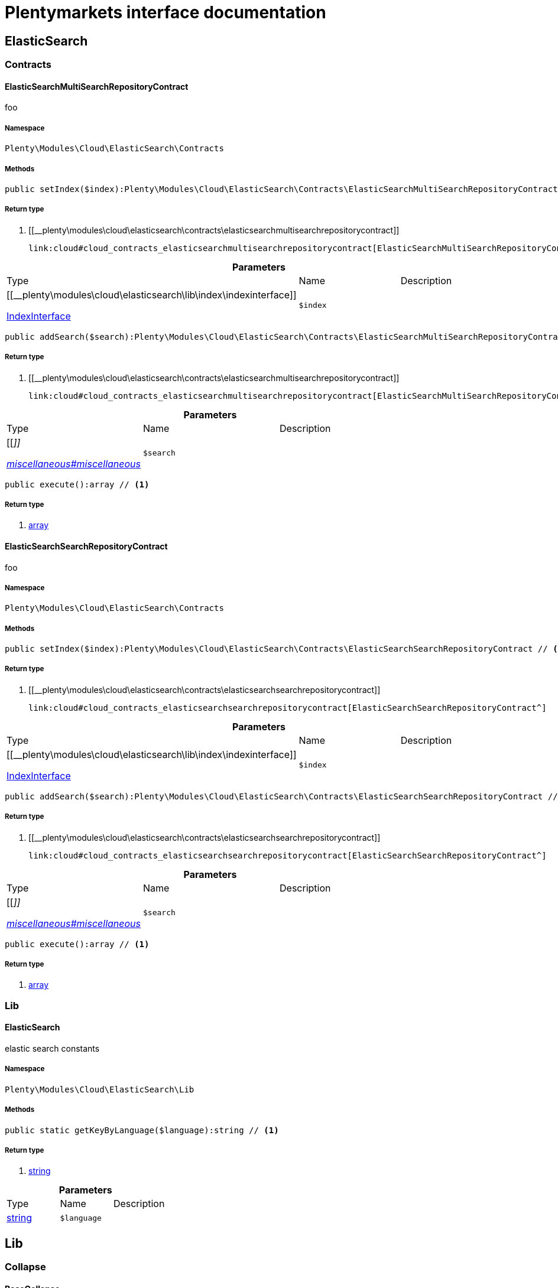 :table-caption!:
:example-caption!:
:source-highlighter: prettify
:sectids!:
= Plentymarkets interface documentation


[[cloud_elasticsearch]]
== ElasticSearch

[[cloud_elasticsearch_contracts]]
===  Contracts
[[cloud_contracts_elasticsearchmultisearchrepositorycontract]]
==== ElasticSearchMultiSearchRepositoryContract

foo



===== Namespace

`Plenty\Modules\Cloud\ElasticSearch\Contracts`






===== Methods

[source%nowrap, php]
----

public setIndex($index):Plenty\Modules\Cloud\ElasticSearch\Contracts\ElasticSearchMultiSearchRepositoryContract // <1>

----


    



===== Return type
    
<1> [[__plenty\modules\cloud\elasticsearch\contracts\elasticsearchmultisearchrepositorycontract]]

    link:cloud#cloud_contracts_elasticsearchmultisearchrepositorycontract[ElasticSearchMultiSearchRepositoryContract^]

    

.*Parameters*
|===
|Type |Name |Description
|[[__plenty\modules\cloud\elasticsearch\lib\index\indexinterface]]

    link:cloud#cloud_index_indexinterface[IndexInterface^]

a|`$index`
|
|===


[source%nowrap, php]
----

public addSearch($search):Plenty\Modules\Cloud\ElasticSearch\Contracts\ElasticSearchMultiSearchRepositoryContract // <1>

----


    



===== Return type
    
<1> [[__plenty\modules\cloud\elasticsearch\contracts\elasticsearchmultisearchrepositorycontract]]

    link:cloud#cloud_contracts_elasticsearchmultisearchrepositorycontract[ElasticSearchMultiSearchRepositoryContract^]

    

.*Parameters*
|===
|Type |Name |Description
|[[__]]

    link:miscellaneous#miscellaneous__[^]

a|`$search`
|
|===


[source%nowrap, php]
----

public execute():array // <1>

----


    



===== Return type
    
<1> link:http://php.net/array[array^]
    


[[cloud_contracts_elasticsearchsearchrepositorycontract]]
==== ElasticSearchSearchRepositoryContract

foo



===== Namespace

`Plenty\Modules\Cloud\ElasticSearch\Contracts`






===== Methods

[source%nowrap, php]
----

public setIndex($index):Plenty\Modules\Cloud\ElasticSearch\Contracts\ElasticSearchSearchRepositoryContract // <1>

----


    



===== Return type
    
<1> [[__plenty\modules\cloud\elasticsearch\contracts\elasticsearchsearchrepositorycontract]]

    link:cloud#cloud_contracts_elasticsearchsearchrepositorycontract[ElasticSearchSearchRepositoryContract^]

    

.*Parameters*
|===
|Type |Name |Description
|[[__plenty\modules\cloud\elasticsearch\lib\index\indexinterface]]

    link:cloud#cloud_index_indexinterface[IndexInterface^]

a|`$index`
|
|===


[source%nowrap, php]
----

public addSearch($search):Plenty\Modules\Cloud\ElasticSearch\Contracts\ElasticSearchSearchRepositoryContract // <1>

----


    



===== Return type
    
<1> [[__plenty\modules\cloud\elasticsearch\contracts\elasticsearchsearchrepositorycontract]]

    link:cloud#cloud_contracts_elasticsearchsearchrepositorycontract[ElasticSearchSearchRepositoryContract^]

    

.*Parameters*
|===
|Type |Name |Description
|[[__]]

    link:miscellaneous#miscellaneous__[^]

a|`$search`
|
|===


[source%nowrap, php]
----

public execute():array // <1>

----


    



===== Return type
    
<1> link:http://php.net/array[array^]
    

[[cloud_elasticsearch_lib]]
===  Lib
[[cloud_lib_elasticsearch]]
==== ElasticSearch

elastic search constants



===== Namespace

`Plenty\Modules\Cloud\ElasticSearch\Lib`






===== Methods

[source%nowrap, php]
----

public static getKeyByLanguage($language):string // <1>

----


    



===== Return type
    
<1> link:http://php.net/string[string^]
    

.*Parameters*
|===
|Type |Name |Description
|link:http://php.net/string[string^]
a|`$language`
|
|===


[[cloud_lib]]
== Lib

[[cloud_lib_collapse]]
===  Collapse
[[cloud_collapse_basecollapse]]
==== BaseCollapse

foo



===== Namespace

`Plenty\Modules\Cloud\ElasticSearch\Lib\Collapse`






===== Methods

[source%nowrap, php]
----

public addInnerHit($innerHit):void // <1>

----


    



===== Return type
    
<1> [[__void]]

    link:miscellaneous#miscellaneous__void[void^]

    

.*Parameters*
|===
|Type |Name |Description
|[[__plenty\modules\cloud\elasticsearch\lib\collapse\innerhit\innerhitinterface]]

    link:cloud#cloud_innerhit_innerhitinterface[InnerHitInterface^]

a|`$innerHit`
|
|===


[source%nowrap, php]
----

public toArray():array // <1>

----


    



===== Return type
    
<1> link:http://php.net/array[array^]
    


[[cloud_collapse_collapseinterface]]
==== CollapseInterface

to be written



===== Namespace

`Plenty\Modules\Cloud\ElasticSearch\Lib\Collapse`






===== Methods

[source%nowrap, php]
----

public addInnerHit($innerHit):void // <1>

----


    



===== Return type
    
<1> [[__void]]

    link:miscellaneous#miscellaneous__void[void^]

    

.*Parameters*
|===
|Type |Name |Description
|[[__plenty\modules\cloud\elasticsearch\lib\collapse\innerhit\innerhitinterface]]

    link:cloud#cloud_innerhit_innerhitinterface[InnerHitInterface^]

a|`$innerHit`
|
|===


[source%nowrap, php]
----

public toArray():array // <1>

----


    
Get the instance as an array.


===== Return type
    
<1> link:http://php.net/array[array^]
    

[[cloud_lib_index]]
===  Index
[[cloud_index_indexinterface]]
==== IndexInterface

to be written



===== Namespace

`Plenty\Modules\Cloud\ElasticSearch\Lib\Index`






===== Methods

[source%nowrap, php]
----

public getType():string // <1>

----


    



===== Return type
    
<1> link:http://php.net/string[string^]
    

[source%nowrap, php]
----

public getPlentyId():int // <1>

----


    



===== Return type
    
<1> link:http://php.net/int[int^]
    

[source%nowrap, php]
----

public getVersion():int // <1>

----


    



===== Return type
    
<1> link:http://php.net/int[int^]
    

[source%nowrap, php]
----

public getDomain():string // <1>

----


    



===== Return type
    
<1> link:http://php.net/string[string^]
    

[source%nowrap, php]
----

public getIdentifier():string // <1>

----


    



===== Return type
    
<1> link:http://php.net/string[string^]
    

[source%nowrap, php]
----

public isAvailable():bool // <1>

----


    



===== Return type
    
<1> link:http://php.net/bool[bool^]
    

[source%nowrap, php]
----

public isReady():bool // <1>

----


    



===== Return type
    
<1> link:http://php.net/bool[bool^]
    

[source%nowrap, php]
----

public getSettingsClassName():string // <1>

----


    



===== Return type
    
<1> link:http://php.net/string[string^]
    

[source%nowrap, php]
----

public getMappingClassName():string // <1>

----


    



===== Return type
    
<1> link:http://php.net/string[string^]
    

[source%nowrap, php]
----

public getDynamicTemplateClassName():string // <1>

----


    



===== Return type
    
<1> link:http://php.net/string[string^]
    

[source%nowrap, php]
----

public getMeta():array // <1>

----


    



===== Return type
    
<1> link:http://php.net/array[array^]
    

[source%nowrap, php]
----

public getInfo():Plenty\Modules\Cloud\ElasticSearch\Lib\Index\Info\InfoInterface // <1>

----


    



===== Return type
    
<1> [[__plenty\modules\cloud\elasticsearch\lib\index\info\infointerface]]

    link:cloud#cloud_info_infointerface[InfoInterface^]

    

[source%nowrap, php]
----

public resetAvailibilityStatus():void // <1>

----


    



===== Return type
    
<1> [[__void]]

    link:miscellaneous#miscellaneous__void[void^]

    

[source%nowrap, php]
----

public hasUpdatedAt():bool // <1>

----


    



===== Return type
    
<1> link:http://php.net/bool[bool^]
    

[source%nowrap, php]
----

public hasAllField():bool // <1>

----


    



===== Return type
    
<1> link:http://php.net/bool[bool^]
    

[source%nowrap, php]
----

public getNext():Plenty\Modules\Cloud\ElasticSearch\Lib\Index\NextIndex // <1>

----


    



===== Return type
    
<1> [[__plenty\modules\cloud\elasticsearch\lib\index\nextindex]]

    link:cloud#cloud_index_nextindex[NextIndex^]

    

[source%nowrap, php]
----

public getScrollRepositoryClassName():string // <1>

----


    



===== Return type
    
<1> link:http://php.net/string[string^]
    

[source%nowrap, php]
----

public refresh():bool // <1>

----


    



===== Return type
    
<1> link:http://php.net/bool[bool^]
    

[source%nowrap, php]
----

public getElasticSearchVersion():float // <1>

----


    



===== Return type
    
<1> link:http://php.net/float[float^]
    


[[cloud_index_nextindex]]
==== NextIndex

to bew written



===== Namespace

`Plenty\Modules\Cloud\ElasticSearch\Lib\Index`






===== Methods

[source%nowrap, php]
----

public getType():void // <1>

----


    



===== Return type
    
<1> [[__void]]

    link:miscellaneous#miscellaneous__void[void^]

    

[source%nowrap, php]
----

public getVersion():void // <1>

----


    



===== Return type
    
<1> [[__void]]

    link:miscellaneous#miscellaneous__void[void^]

    

[source%nowrap, php]
----

public getDomain():string // <1>

----


    



===== Return type
    
<1> link:http://php.net/string[string^]
    

[source%nowrap, php]
----

public getSettingsClassName():void // <1>

----


    



===== Return type
    
<1> [[__void]]

    link:miscellaneous#miscellaneous__void[void^]

    

[source%nowrap, php]
----

public getMappingClassName():void // <1>

----


    



===== Return type
    
<1> [[__void]]

    link:miscellaneous#miscellaneous__void[void^]

    

[source%nowrap, php]
----

public getDynamicTemplateClassName():void // <1>

----


    



===== Return type
    
<1> [[__void]]

    link:miscellaneous#miscellaneous__void[void^]

    

[source%nowrap, php]
----

public getNext():void // <1>

----


    



===== Return type
    
<1> [[__void]]

    link:miscellaneous#miscellaneous__void[void^]

    

[source%nowrap, php]
----

public getScrollRepositoryClassName():void // <1>

----


    



===== Return type
    
<1> [[__void]]

    link:miscellaneous#miscellaneous__void[void^]

    

[source%nowrap, php]
----

public getElasticSearchVersion():void // <1>

----


    



===== Return type
    
<1> [[__void]]

    link:miscellaneous#miscellaneous__void[void^]

    

[source%nowrap, php]
----

public hasUpdatedAt():bool // <1>

----


    



===== Return type
    
<1> link:http://php.net/bool[bool^]
    

[source%nowrap, php]
----

public isReady():bool // <1>

----


    



===== Return type
    
<1> link:http://php.net/bool[bool^]
    

[source%nowrap, php]
----

public maySynchronize():bool // <1>

----


    
Vorrübergehender Cheat - alles was noch keine Version hat,
darf nicht über die &quot;neuen&quot; Prozesse befüllt werden!


===== Return type
    
<1> link:http://php.net/bool[bool^]
    

[source%nowrap, php]
----

public getPlentyId():void // <1>

----


    



===== Return type
    
<1> [[__void]]

    link:miscellaneous#miscellaneous__void[void^]

    

[source%nowrap, php]
----

public getIdentifier():string // <1>

----


    



===== Return type
    
<1> link:http://php.net/string[string^]
    

[source%nowrap, php]
----

public isAvailable():bool // <1>

----


    
Checks whether ElasticSearch is generally available,
and whether the index has already been created.


===== Return type
    
<1> link:http://php.net/bool[bool^]
    

[source%nowrap, php]
----

public setRefreshInterval($value):void // <1>

----


    



===== Return type
    
<1> [[__void]]

    link:miscellaneous#miscellaneous__void[void^]

    

.*Parameters*
|===
|Type |Name |Description
|[[__]]

    link:miscellaneous#miscellaneous__[^]

a|`$value`
|
|===


[source%nowrap, php]
----

public resetAvailibilityStatus():void // <1>

----


    



===== Return type
    
<1> [[__void]]

    link:miscellaneous#miscellaneous__void[void^]

    

[source%nowrap, php]
----

public getMeta():array // <1>

----


    



===== Return type
    
<1> link:http://php.net/array[array^]
    

[source%nowrap, php]
----

public getInfo():Plenty\Modules\Cloud\ElasticSearch\Lib\Index\Info\BaseInfo // <1>

----


    



===== Return type
    
<1> [[__plenty\modules\cloud\elasticsearch\lib\index\info\baseinfo]]

    link:cloud#cloud_info_baseinfo[BaseInfo^]

    

[source%nowrap, php]
----

public mayBeQueuedForCreation():bool // <1>

----


    



===== Return type
    
<1> link:http://php.net/bool[bool^]
    

[source%nowrap, php]
----

public hasAllField():bool // <1>

----


    



===== Return type
    
<1> link:http://php.net/bool[bool^]
    

[source%nowrap, php]
----

public refresh():void // <1>

----


    



===== Return type
    
<1> [[__void]]

    link:miscellaneous#miscellaneous__void[void^]

    


[[cloud_index_reindexindex]]
==== ReindexIndex

to bew written



===== Namespace

`Plenty\Modules\Cloud\ElasticSearch\Lib\Index`






===== Methods

[source%nowrap, php]
----

public getType():void // <1>

----


    



===== Return type
    
<1> [[__void]]

    link:miscellaneous#miscellaneous__void[void^]

    

[source%nowrap, php]
----

public getVersion():void // <1>

----


    



===== Return type
    
<1> [[__void]]

    link:miscellaneous#miscellaneous__void[void^]

    

[source%nowrap, php]
----

public getDomain():string // <1>

----


    



===== Return type
    
<1> link:http://php.net/string[string^]
    

[source%nowrap, php]
----

public getMeta():array // <1>

----


    



===== Return type
    
<1> link:http://php.net/array[array^]
    

[source%nowrap, php]
----

public getSettingsClassName():void // <1>

----


    



===== Return type
    
<1> [[__void]]

    link:miscellaneous#miscellaneous__void[void^]

    

[source%nowrap, php]
----

public getMappingClassName():void // <1>

----


    



===== Return type
    
<1> [[__void]]

    link:miscellaneous#miscellaneous__void[void^]

    

[source%nowrap, php]
----

public getDynamicTemplateClassName():void // <1>

----


    



===== Return type
    
<1> [[__void]]

    link:miscellaneous#miscellaneous__void[void^]

    

[source%nowrap, php]
----

public getNext():void // <1>

----


    



===== Return type
    
<1> [[__void]]

    link:miscellaneous#miscellaneous__void[void^]

    

[source%nowrap, php]
----

public getScrollRepositoryClassName():void // <1>

----


    



===== Return type
    
<1> [[__void]]

    link:miscellaneous#miscellaneous__void[void^]

    

[source%nowrap, php]
----

public hasUpdatedAt():bool // <1>

----


    



===== Return type
    
<1> link:http://php.net/bool[bool^]
    

[source%nowrap, php]
----

public isReady():bool // <1>

----


    



===== Return type
    
<1> link:http://php.net/bool[bool^]
    

[source%nowrap, php]
----

public maySynchronize():bool // <1>

----


    
Vorrübergehender Cheat - alles was noch keine Version hat,
darf nicht über die &quot;neuen&quot; Prozesse befüllt werden!


===== Return type
    
<1> link:http://php.net/bool[bool^]
    

[source%nowrap, php]
----

public getPlentyId():void // <1>

----


    



===== Return type
    
<1> [[__void]]

    link:miscellaneous#miscellaneous__void[void^]

    

[source%nowrap, php]
----

public getIdentifier():string // <1>

----


    



===== Return type
    
<1> link:http://php.net/string[string^]
    

[source%nowrap, php]
----

public isAvailable():bool // <1>

----


    
Checks whether ElasticSearch is generally available,
and whether the index has already been created.


===== Return type
    
<1> link:http://php.net/bool[bool^]
    

[source%nowrap, php]
----

public setRefreshInterval($value):void // <1>

----


    



===== Return type
    
<1> [[__void]]

    link:miscellaneous#miscellaneous__void[void^]

    

.*Parameters*
|===
|Type |Name |Description
|[[__]]

    link:miscellaneous#miscellaneous__[^]

a|`$value`
|
|===


[source%nowrap, php]
----

public resetAvailibilityStatus():void // <1>

----


    



===== Return type
    
<1> [[__void]]

    link:miscellaneous#miscellaneous__void[void^]

    

[source%nowrap, php]
----

public getInfo():Plenty\Modules\Cloud\ElasticSearch\Lib\Index\Info\BaseInfo // <1>

----


    



===== Return type
    
<1> [[__plenty\modules\cloud\elasticsearch\lib\index\info\baseinfo]]

    link:cloud#cloud_info_baseinfo[BaseInfo^]

    

[source%nowrap, php]
----

public mayBeQueuedForCreation():bool // <1>

----


    



===== Return type
    
<1> link:http://php.net/bool[bool^]
    

[source%nowrap, php]
----

public hasAllField():bool // <1>

----


    



===== Return type
    
<1> link:http://php.net/bool[bool^]
    

[source%nowrap, php]
----

public refresh():void // <1>

----


    



===== Return type
    
<1> [[__void]]

    link:miscellaneous#miscellaneous__void[void^]

    

[source%nowrap, php]
----

public getElasticSearchVersion():void // <1>

----


    



===== Return type
    
<1> [[__void]]

    link:miscellaneous#miscellaneous__void[void^]

    

[[cloud_lib_output]]
===  Output
[[cloud_output_devnulloutput]]
==== DevNullOutput

to be written



===== Namespace

`Plenty\Modules\Cloud\ElasticSearch\Lib\Output`






===== Methods

[source%nowrap, php]
----

public write($message):void // <1>

----


    



===== Return type
    
<1> [[__void]]

    link:miscellaneous#miscellaneous__void[void^]

    

.*Parameters*
|===
|Type |Name |Description
|link:http://php.net/string[string^]
a|`$message`
|
|===


[source%nowrap, php]
----

public info($message):void // <1>

----


    



===== Return type
    
<1> [[__void]]

    link:miscellaneous#miscellaneous__void[void^]

    

.*Parameters*
|===
|Type |Name |Description
|link:http://php.net/string[string^]
a|`$message`
|
|===


[source%nowrap, php]
----

public error($message):void // <1>

----


    



===== Return type
    
<1> [[__void]]

    link:miscellaneous#miscellaneous__void[void^]

    

.*Parameters*
|===
|Type |Name |Description
|link:http://php.net/string[string^]
a|`$message`
|
|===



[[cloud_output_outputinterface]]
==== OutputInterface

to be written



===== Namespace

`Plenty\Modules\Cloud\ElasticSearch\Lib\Output`






===== Methods

[source%nowrap, php]
----

public write($message):void // <1>

----


    



===== Return type
    
<1> [[__void]]

    link:miscellaneous#miscellaneous__void[void^]

    

.*Parameters*
|===
|Type |Name |Description
|link:http://php.net/string[string^]
a|`$message`
|
|===


[source%nowrap, php]
----

public info($message):void // <1>

----


    



===== Return type
    
<1> [[__void]]

    link:miscellaneous#miscellaneous__void[void^]

    

.*Parameters*
|===
|Type |Name |Description
|link:http://php.net/string[string^]
a|`$message`
|
|===


[source%nowrap, php]
----

public error($message):void // <1>

----


    



===== Return type
    
<1> [[__void]]

    link:miscellaneous#miscellaneous__void[void^]

    

.*Parameters*
|===
|Type |Name |Description
|link:http://php.net/string[string^]
a|`$message`
|
|===


[[cloud_lib_processor]]
===  Processor
[[cloud_processor_baseprocessor]]
==== BaseProcessor

to be written



===== Namespace

`Plenty\Modules\Cloud\ElasticSearch\Lib\Processor`






===== Methods

[source%nowrap, php]
----

public addMutator($mutator):Plenty\Modules\Cloud\ElasticSearch\Lib\Processor // <1>

----


    



===== Return type
    
<1> [[__plenty\modules\cloud\elasticsearch\lib\processor]]

    link:cloud#cloud_lib_processor[Processor^]

    

.*Parameters*
|===
|Type |Name |Description
|[[__plenty\modules\cloud\elasticsearch\lib\source\mutator\mutatorinterface]]

    link:cloud#cloud_mutator_mutatorinterface[MutatorInterface^]

a|`$mutator`
|
|===


[source%nowrap, php]
----

public addCondition($conditions):Plenty\Modules\Cloud\ElasticSearch\Lib\Processor // <1>

----


    



===== Return type
    
<1> [[__plenty\modules\cloud\elasticsearch\lib\processor]]

    link:cloud#cloud_lib_processor[Processor^]

    

.*Parameters*
|===
|Type |Name |Description
|[[__plenty\modules\cloud\elasticsearch\lib\source\condition\conditioninterface]]

    link:cloud#cloud_condition_conditioninterface[ConditionInterface^]

a|`$conditions`
|
|===


[source%nowrap, php]
----

public process($data):array // <1>

----


    



===== Return type
    
<1> link:http://php.net/array[array^]
    

.*Parameters*
|===
|Type |Name |Description
|link:http://php.net/array[array^]
a|`$data`
|
|===


[source%nowrap, php]
----

public getDependencies():array // <1>

----


    



===== Return type
    
<1> link:http://php.net/array[array^]
    


[[cloud_processor_documentinnerhitstorootprocessor]]
==== DocumentInnerHitsToRootProcessor

DocumentInnerHitsToRootProcessor



===== Namespace

`Plenty\Modules\Cloud\ElasticSearch\Lib\Processor`






===== Methods

[source%nowrap, php]
----

public process($data):array // <1>

----


    



===== Return type
    
<1> link:http://php.net/array[array^]
    

.*Parameters*
|===
|Type |Name |Description
|link:http://php.net/array[array^]
a|`$data`
|
|===


[source%nowrap, php]
----

public getDependencies():array // <1>

----


    



===== Return type
    
<1> link:http://php.net/array[array^]
    

[source%nowrap, php]
----

public addMutator($mutator):Plenty\Modules\Cloud\ElasticSearch\Lib\Processor // <1>

----


    



===== Return type
    
<1> [[__plenty\modules\cloud\elasticsearch\lib\processor]]

    link:cloud#cloud_lib_processor[Processor^]

    

.*Parameters*
|===
|Type |Name |Description
|[[__plenty\modules\cloud\elasticsearch\lib\source\mutator\mutatorinterface]]

    link:cloud#cloud_mutator_mutatorinterface[MutatorInterface^]

a|`$mutator`
|
|===


[source%nowrap, php]
----

public addCondition($conditions):Plenty\Modules\Cloud\ElasticSearch\Lib\Processor // <1>

----


    



===== Return type
    
<1> [[__plenty\modules\cloud\elasticsearch\lib\processor]]

    link:cloud#cloud_lib_processor[Processor^]

    

.*Parameters*
|===
|Type |Name |Description
|[[__plenty\modules\cloud\elasticsearch\lib\source\condition\conditioninterface]]

    link:cloud#cloud_condition_conditioninterface[ConditionInterface^]

a|`$conditions`
|
|===



[[cloud_processor_documentprocessor]]
==== DocumentProcessor

to be written



===== Namespace

`Plenty\Modules\Cloud\ElasticSearch\Lib\Processor`






===== Methods

[source%nowrap, php]
----

public process($data):array // <1>

----


    



===== Return type
    
<1> link:http://php.net/array[array^]
    

.*Parameters*
|===
|Type |Name |Description
|link:http://php.net/array[array^]
a|`$data`
|
|===


[source%nowrap, php]
----

public getDependencies():array // <1>

----


    



===== Return type
    
<1> link:http://php.net/array[array^]
    

[source%nowrap, php]
----

public addMutator($mutator):Plenty\Modules\Cloud\ElasticSearch\Lib\Processor // <1>

----


    



===== Return type
    
<1> [[__plenty\modules\cloud\elasticsearch\lib\processor]]

    link:cloud#cloud_lib_processor[Processor^]

    

.*Parameters*
|===
|Type |Name |Description
|[[__plenty\modules\cloud\elasticsearch\lib\source\mutator\mutatorinterface]]

    link:cloud#cloud_mutator_mutatorinterface[MutatorInterface^]

a|`$mutator`
|
|===


[source%nowrap, php]
----

public addCondition($conditions):Plenty\Modules\Cloud\ElasticSearch\Lib\Processor // <1>

----


    



===== Return type
    
<1> [[__plenty\modules\cloud\elasticsearch\lib\processor]]

    link:cloud#cloud_lib_processor[Processor^]

    

.*Parameters*
|===
|Type |Name |Description
|[[__plenty\modules\cloud\elasticsearch\lib\source\condition\conditioninterface]]

    link:cloud#cloud_condition_conditioninterface[ConditionInterface^]

a|`$conditions`
|
|===



[[cloud_processor_processorinterface]]
==== ProcessorInterface

to be written



===== Namespace

`Plenty\Modules\Cloud\ElasticSearch\Lib\Processor`






===== Methods

[source%nowrap, php]
----

public process($data):array // <1>

----


    



===== Return type
    
<1> link:http://php.net/array[array^]
    

.*Parameters*
|===
|Type |Name |Description
|link:http://php.net/array[array^]
a|`$data`
|
|===


[source%nowrap, php]
----

public getDependencies():array // <1>

----


    



===== Return type
    
<1> link:http://php.net/array[array^]
    


[[cloud_processor_suggestionprocessor]]
==== SuggestionProcessor

to be written



===== Namespace

`Plenty\Modules\Cloud\ElasticSearch\Lib\Processor`






===== Methods

[source%nowrap, php]
----

public getDependencies():array // <1>

----


    



===== Return type
    
<1> link:http://php.net/array[array^]
    

[source%nowrap, php]
----

public addMutator($mutator):Plenty\Modules\Cloud\ElasticSearch\Lib\Processor // <1>

----


    



===== Return type
    
<1> [[__plenty\modules\cloud\elasticsearch\lib\processor]]

    link:cloud#cloud_lib_processor[Processor^]

    

.*Parameters*
|===
|Type |Name |Description
|[[__plenty\modules\cloud\elasticsearch\lib\source\mutator\mutatorinterface]]

    link:cloud#cloud_mutator_mutatorinterface[MutatorInterface^]

a|`$mutator`
|
|===


[source%nowrap, php]
----

public addCondition($conditions):Plenty\Modules\Cloud\ElasticSearch\Lib\Processor // <1>

----


    



===== Return type
    
<1> [[__plenty\modules\cloud\elasticsearch\lib\processor]]

    link:cloud#cloud_lib_processor[Processor^]

    

.*Parameters*
|===
|Type |Name |Description
|[[__plenty\modules\cloud\elasticsearch\lib\source\condition\conditioninterface]]

    link:cloud#cloud_condition_conditioninterface[ConditionInterface^]

a|`$conditions`
|
|===


[source%nowrap, php]
----

public process($data):array // <1>

----


    



===== Return type
    
<1> link:http://php.net/array[array^]
    

.*Parameters*
|===
|Type |Name |Description
|link:http://php.net/array[array^]
a|`$data`
|
|===


[[cloud_lib_search]]
===  Search
[[cloud_search_basesearch]]
==== BaseSearch

Base class for different Search classes



===== Namespace

`Plenty\Modules\Cloud\ElasticSearch\Lib\Search`






===== Methods

[source%nowrap, php]
----

public setIsSourceDisabled($isSourceDisabled):void // <1>

----


    



===== Return type
    
<1> [[__void]]

    link:miscellaneous#miscellaneous__void[void^]

    

.*Parameters*
|===
|Type |Name |Description
|link:http://php.net/bool[bool^]
a|`$isSourceDisabled`
|
|===


[source%nowrap, php]
----

public addFilter($filter):Plenty\Modules\Cloud\ElasticSearch\Lib\Search // <1>

----


    



===== Return type
    
<1> [[__plenty\modules\cloud\elasticsearch\lib\search]]

    link:cloud#cloud_lib_search[Search^]

    

.*Parameters*
|===
|Type |Name |Description
|[[__plenty\modules\cloud\elasticsearch\lib\query\type\typeinterface]]

    link:cloud#cloud_type_typeinterface[TypeInterface^]

a|`$filter`
|
|===


[source%nowrap, php]
----

public addPostFilter($filter):Plenty\Modules\Cloud\ElasticSearch\Lib\Search // <1>

----


    



===== Return type
    
<1> [[__plenty\modules\cloud\elasticsearch\lib\search]]

    link:cloud#cloud_lib_search[Search^]

    

.*Parameters*
|===
|Type |Name |Description
|[[__plenty\modules\cloud\elasticsearch\lib\query\type\typeinterface]]

    link:cloud#cloud_type_typeinterface[TypeInterface^]

a|`$filter`
|
|===


[source%nowrap, php]
----

public addQuery($query):Plenty\Modules\Cloud\ElasticSearch\Lib\Search // <1>

----


    



===== Return type
    
<1> [[__plenty\modules\cloud\elasticsearch\lib\search]]

    link:cloud#cloud_lib_search[Search^]

    

.*Parameters*
|===
|Type |Name |Description
|[[__plenty\modules\cloud\elasticsearch\lib\query\type\typeinterface]]

    link:cloud#cloud_type_typeinterface[TypeInterface^]

a|`$query`
|
|===


[source%nowrap, php]
----

public addSource($source):Plenty\Modules\Cloud\ElasticSearch\Lib\Search // <1>

----


    



===== Return type
    
<1> [[__plenty\modules\cloud\elasticsearch\lib\search]]

    link:cloud#cloud_lib_search[Search^]

    

.*Parameters*
|===
|Type |Name |Description
|[[__plenty\modules\cloud\elasticsearch\lib\source\sourceinterface]]

    link:cloud#cloud_source_sourceinterface[SourceInterface^]

a|`$source`
|
|===


[source%nowrap, php]
----

public setSorting($sorting):Plenty\Modules\Cloud\ElasticSearch\Lib\Search // <1>

----


    



===== Return type
    
<1> [[__plenty\modules\cloud\elasticsearch\lib\search]]

    link:cloud#cloud_lib_search[Search^]

    

.*Parameters*
|===
|Type |Name |Description
|[[__plenty\modules\cloud\elasticsearch\lib\sorting\sortinginterface]]

    link:cloud#cloud_sorting_sortinginterface[SortingInterface^]

a|`$sorting`
|
|===


[source%nowrap, php]
----

public addAggregation($aggregation):Plenty\Modules\Cloud\ElasticSearch\Lib\Search // <1>

----


    



===== Return type
    
<1> [[__plenty\modules\cloud\elasticsearch\lib\search]]

    link:cloud#cloud_lib_search[Search^]

    

.*Parameters*
|===
|Type |Name |Description
|[[__plenty\modules\cloud\elasticsearch\lib\search\aggregation\aggregationinterface]]

    link:cloud#cloud_aggregation_aggregationinterface[AggregationInterface^]

a|`$aggregation`
|
|===


[source%nowrap, php]
----

public addSuggestion($suggestion):Plenty\Modules\Cloud\ElasticSearch\Lib\Search // <1>

----


    



===== Return type
    
<1> [[__plenty\modules\cloud\elasticsearch\lib\search]]

    link:cloud#cloud_lib_search[Search^]

    

.*Parameters*
|===
|Type |Name |Description
|[[__plenty\modules\cloud\elasticsearch\lib\search\suggestion\suggestioninterface]]

    link:cloud#cloud_suggestion_suggestioninterface[SuggestionInterface^]

a|`$suggestion`
|
|===


[source%nowrap, php]
----

public setPage($page, $rowsPerPage):Plenty\Modules\Cloud\ElasticSearch\Lib\Search // <1>

----


    



===== Return type
    
<1> [[__plenty\modules\cloud\elasticsearch\lib\search]]

    link:cloud#cloud_lib_search[Search^]

    

.*Parameters*
|===
|Type |Name |Description
|link:http://php.net/int[int^]
a|`$page`
|

|link:http://php.net/int[int^]
a|`$rowsPerPage`
|
|===


[source%nowrap, php]
----

public setPagination($pagination):void // <1>

----


    



===== Return type
    
<1> [[__void]]

    link:miscellaneous#miscellaneous__void[void^]

    

.*Parameters*
|===
|Type |Name |Description
|[[__]]

    link:miscellaneous#miscellaneous__[^]

a|`$pagination`
|
|===


[source%nowrap, php]
----

public setCollapse($collapse):void // <1>

----


    



===== Return type
    
<1> [[__void]]

    link:miscellaneous#miscellaneous__void[void^]

    

.*Parameters*
|===
|Type |Name |Description
|[[__plenty\modules\cloud\elasticsearch\lib\collapse\collapseinterface]]

    link:cloud#cloud_collapse_collapseinterface[CollapseInterface^]

a|`$collapse`
|
|===


[source%nowrap, php]
----

public getSources():void // <1>

----


    



===== Return type
    
<1> [[__void]]

    link:miscellaneous#miscellaneous__void[void^]

    

[source%nowrap, php]
----

public setScoreModifier($scoreModifier):Plenty\Modules\Cloud\ElasticSearch\Lib\Search // <1>

----


    



===== Return type
    
<1> [[__plenty\modules\cloud\elasticsearch\lib\search]]

    link:cloud#cloud_lib_search[Search^]

    

.*Parameters*
|===
|Type |Name |Description
|[[__plenty\modules\cloud\elasticsearch\lib\query\type\scoremodifier\scoremodifierinterface]]

    link:cloud#cloud_scoremodifier_scoremodifierinterface[ScoreModifierInterface^]

a|`$scoreModifier`
|
|===


[source%nowrap, php]
----

public setMaxResultWindow($maxResults = 10000):void // <1>

----


    



===== Return type
    
<1> [[__void]]

    link:miscellaneous#miscellaneous__void[void^]

    

.*Parameters*
|===
|Type |Name |Description
|link:http://php.net/int[int^]
a|`$maxResults`
|
|===


[source%nowrap, php]
----

public setIndex($index):void // <1>

----


    



===== Return type
    
<1> [[__void]]

    link:miscellaneous#miscellaneous__void[void^]

    

.*Parameters*
|===
|Type |Name |Description
|[[__]]

    link:miscellaneous#miscellaneous__[^]

a|`$index`
|
|===


[source%nowrap, php]
----

public isSearchAfter():void // <1>

----


    



===== Return type
    
<1> [[__void]]

    link:miscellaneous#miscellaneous__void[void^]

    

[source%nowrap, php]
----

public getFilterRaw():void // <1>

----


    



===== Return type
    
<1> [[__void]]

    link:miscellaneous#miscellaneous__void[void^]

    

[source%nowrap, php]
----

public getQueriesRaw():void // <1>

----


    



===== Return type
    
<1> [[__void]]

    link:miscellaneous#miscellaneous__void[void^]

    

[source%nowrap, php]
----

public getAggregationsRaw():array // <1>

----


    



===== Return type
    
<1> link:http://php.net/array[array^]
    

[source%nowrap, php]
----

public getSorting():void // <1>

----


    



===== Return type
    
<1> [[__void]]

    link:miscellaneous#miscellaneous__void[void^]

    

[source%nowrap, php]
----

public getScoreModifier():void // <1>

----


    



===== Return type
    
<1> [[__void]]

    link:miscellaneous#miscellaneous__void[void^]

    

[source%nowrap, php]
----

public process($data):void // <1>

----


    



===== Return type
    
<1> [[__void]]

    link:miscellaneous#miscellaneous__void[void^]

    

.*Parameters*
|===
|Type |Name |Description
|link:http://php.net/array[array^]
a|`$data`
|
|===


[source%nowrap, php]
----

public getName():string // <1>

----


    



===== Return type
    
<1> link:http://php.net/string[string^]
    

[source%nowrap, php]
----

public toArray():array // <1>

----


    
Get the instance as an array.


===== Return type
    
<1> link:http://php.net/array[array^]
    


[[cloud_search_searchgroup]]
==== SearchGroup

To be written...



===== Namespace

`Plenty\Modules\Cloud\ElasticSearch\Lib\Search`






===== Methods

[source%nowrap, php]
----

public addSearch($search):void // <1>

----


    



===== Return type
    
<1> [[__void]]

    link:miscellaneous#miscellaneous__void[void^]

    

.*Parameters*
|===
|Type |Name |Description
|[[__plenty\modules\cloud\elasticsearch\lib\search\searchinterface]]

    link:cloud#cloud_search_searchinterface[SearchInterface^]

a|`$search`
|
|===


[source%nowrap, php]
----

public addFilter($filter):void // <1>

----


    



===== Return type
    
<1> [[__void]]

    link:miscellaneous#miscellaneous__void[void^]

    

.*Parameters*
|===
|Type |Name |Description
|[[__plenty\modules\cloud\elasticsearch\lib\query\type\typeinterface]]

    link:cloud#cloud_type_typeinterface[TypeInterface^]

a|`$filter`
|
|===


[source%nowrap, php]
----

public addQuery($query):void // <1>

----


    



===== Return type
    
<1> [[__void]]

    link:miscellaneous#miscellaneous__void[void^]

    

.*Parameters*
|===
|Type |Name |Description
|[[__plenty\modules\cloud\elasticsearch\lib\query\type\typeinterface]]

    link:cloud#cloud_type_typeinterface[TypeInterface^]

a|`$query`
|
|===



[[cloud_search_searchinterface]]
==== SearchInterface

To be written



===== Namespace

`Plenty\Modules\Cloud\ElasticSearch\Lib\Search`






===== Methods

[source%nowrap, php]
----

public addFilter($filter):void // <1>

----


    



===== Return type
    
<1> [[__void]]

    link:miscellaneous#miscellaneous__void[void^]

    

.*Parameters*
|===
|Type |Name |Description
|[[__plenty\modules\cloud\elasticsearch\lib\query\type\typeinterface]]

    link:cloud#cloud_type_typeinterface[TypeInterface^]

a|`$filter`
|
|===


[source%nowrap, php]
----

public addQuery($query):void // <1>

----


    



===== Return type
    
<1> [[__void]]

    link:miscellaneous#miscellaneous__void[void^]

    

.*Parameters*
|===
|Type |Name |Description
|[[__plenty\modules\cloud\elasticsearch\lib\query\type\typeinterface]]

    link:cloud#cloud_type_typeinterface[TypeInterface^]

a|`$query`
|
|===


[source%nowrap, php]
----

public addSource($source):void // <1>

----


    



===== Return type
    
<1> [[__void]]

    link:miscellaneous#miscellaneous__void[void^]

    

.*Parameters*
|===
|Type |Name |Description
|[[__plenty\modules\cloud\elasticsearch\lib\source\sourceinterface]]

    link:cloud#cloud_source_sourceinterface[SourceInterface^]

a|`$source`
|
|===


[source%nowrap, php]
----

public setSorting($sorting):void // <1>

----


    



===== Return type
    
<1> [[__void]]

    link:miscellaneous#miscellaneous__void[void^]

    

.*Parameters*
|===
|Type |Name |Description
|[[__plenty\modules\cloud\elasticsearch\lib\sorting\sortinginterface]]

    link:cloud#cloud_sorting_sortinginterface[SortingInterface^]

a|`$sorting`
|
|===


[source%nowrap, php]
----

public addAggregation($aggregation):void // <1>

----


    



===== Return type
    
<1> [[__void]]

    link:miscellaneous#miscellaneous__void[void^]

    

.*Parameters*
|===
|Type |Name |Description
|[[__plenty\modules\cloud\elasticsearch\lib\search\aggregation\aggregationinterface]]

    link:cloud#cloud_aggregation_aggregationinterface[AggregationInterface^]

a|`$aggregation`
|
|===


[source%nowrap, php]
----

public addSuggestion($suggestion):void // <1>

----


    



===== Return type
    
<1> [[__void]]

    link:miscellaneous#miscellaneous__void[void^]

    

.*Parameters*
|===
|Type |Name |Description
|[[__plenty\modules\cloud\elasticsearch\lib\search\suggestion\suggestioninterface]]

    link:cloud#cloud_suggestion_suggestioninterface[SuggestionInterface^]

a|`$suggestion`
|
|===


[source%nowrap, php]
----

public process($data):void // <1>

----


    



===== Return type
    
<1> [[__void]]

    link:miscellaneous#miscellaneous__void[void^]

    

.*Parameters*
|===
|Type |Name |Description
|link:http://php.net/array[array^]
a|`$data`
|
|===


[source%nowrap, php]
----

public getName():string // <1>

----


    



===== Return type
    
<1> link:http://php.net/string[string^]
    

[source%nowrap, php]
----

public setMaxResultWindow($maxResults = 10000):void // <1>

----


    



===== Return type
    
<1> [[__void]]

    link:miscellaneous#miscellaneous__void[void^]

    

.*Parameters*
|===
|Type |Name |Description
|link:http://php.net/int[int^]
a|`$maxResults`
|
|===


[source%nowrap, php]
----

public setPagination($pagination):void // <1>

----


    



===== Return type
    
<1> [[__void]]

    link:miscellaneous#miscellaneous__void[void^]

    

.*Parameters*
|===
|Type |Name |Description
|[[__]]

    link:miscellaneous#miscellaneous__[^]

a|`$pagination`
|
|===


[source%nowrap, php]
----

public isSearchAfter():void // <1>

----


    



===== Return type
    
<1> [[__void]]

    link:miscellaneous#miscellaneous__void[void^]

    

[source%nowrap, php]
----

public toArray():array // <1>

----


    
Get the instance as an array.


===== Return type
    
<1> link:http://php.net/array[array^]
    

[[cloud_lib_sorting]]
===  Sorting
[[cloud_sorting_multiplesorting]]
==== MultipleSorting

To be written



===== Namespace

`Plenty\Modules\Cloud\ElasticSearch\Lib\Sorting`






===== Methods

[source%nowrap, php]
----

public addSorting($sorting):void // <1>

----


    



===== Return type
    
<1> [[__void]]

    link:miscellaneous#miscellaneous__void[void^]

    

.*Parameters*
|===
|Type |Name |Description
|[[__plenty\modules\cloud\elasticsearch\lib\sorting\sortinginterface]]

    link:cloud#cloud_sorting_sortinginterface[SortingInterface^]

a|`$sorting`
|
|===


[source%nowrap, php]
----

public add($path, $order = \Plenty\Modules\Cloud\ElasticSearch\Lib\ElasticSearch::SORTING_ORDER_ASC):void // <1>

----


    



===== Return type
    
<1> [[__void]]

    link:miscellaneous#miscellaneous__void[void^]

    

.*Parameters*
|===
|Type |Name |Description
|link:http://php.net/string[string^]
a|`$path`
|

|link:http://php.net/string[string^]
a|`$order`
|
|===


[source%nowrap, php]
----

public toArray():array // <1>

----


    



===== Return type
    
<1> link:http://php.net/array[array^]
    


[[cloud_sorting_singlenestedsorting]]
==== SingleNestedSorting

To be written



===== Namespace

`Plenty\Modules\Cloud\ElasticSearch\Lib\Sorting`






===== Methods

[source%nowrap, php]
----

public toArray():array // <1>

----


    



===== Return type
    
<1> link:http://php.net/array[array^]
    


[[cloud_sorting_singlesorting]]
==== SingleSorting

To be written



===== Namespace

`Plenty\Modules\Cloud\ElasticSearch\Lib\Sorting`






===== Methods

[source%nowrap, php]
----

public toArray():array // <1>

----


    



===== Return type
    
<1> link:http://php.net/array[array^]
    


[[cloud_sorting_sortinginterface]]
==== SortingInterface

to be written



===== Namespace

`Plenty\Modules\Cloud\ElasticSearch\Lib\Sorting`






===== Methods

[source%nowrap, php]
----

public toArray():array // <1>

----


    
Get the instance as an array.


===== Return type
    
<1> link:http://php.net/array[array^]
    

[[cloud_lib_source]]
===  Source
[[cloud_source_excludesource]]
==== ExcludeSource

foo



===== Namespace

`Plenty\Modules\Cloud\ElasticSearch\Lib\Source`






===== Methods

[source%nowrap, php]
----

public toArray():array // <1>

----


    



===== Return type
    
<1> link:http://php.net/array[array^]
    

[source%nowrap, php]
----

public getPrefix():string // <1>

----


    



===== Return type
    
<1> link:http://php.net/string[string^]
    

[source%nowrap, php]
----

public activateAll():Plenty\Modules\Cloud\ElasticSearch\Lib\Source\SourceInterface // <1>

----


    



===== Return type
    
<1> [[__plenty\modules\cloud\elasticsearch\lib\source\sourceinterface]]

    link:cloud#cloud_source_sourceinterface[SourceInterface^]

    

[source%nowrap, php]
----

public activate():Plenty\Modules\Cloud\ElasticSearch\Lib\Source\SourceInterface // <1>

----


    



===== Return type
    
<1> [[__plenty\modules\cloud\elasticsearch\lib\source\sourceinterface]]

    link:cloud#cloud_source_sourceinterface[SourceInterface^]

    

[source%nowrap, php]
----

public activateList($fields):Plenty\Modules\Cloud\ElasticSearch\Lib\Source // <1>

----


    



===== Return type
    
<1> [[__plenty\modules\cloud\elasticsearch\lib\source]]

    link:cloud#cloud_lib_source[Source^]

    

.*Parameters*
|===
|Type |Name |Description
|link:http://php.net/array[array^]
a|`$fields`
|
|===



[[cloud_source_includesource]]
==== IncludeSource

foo



===== Namespace

`Plenty\Modules\Cloud\ElasticSearch\Lib\Source`






===== Methods

[source%nowrap, php]
----

public toArray():array // <1>

----


    



===== Return type
    
<1> link:http://php.net/array[array^]
    

[source%nowrap, php]
----

public getPrefix():string // <1>

----


    



===== Return type
    
<1> link:http://php.net/string[string^]
    

[source%nowrap, php]
----

public activateAll():Plenty\Modules\Cloud\ElasticSearch\Lib\Source\SourceInterface // <1>

----


    



===== Return type
    
<1> [[__plenty\modules\cloud\elasticsearch\lib\source\sourceinterface]]

    link:cloud#cloud_source_sourceinterface[SourceInterface^]

    

[source%nowrap, php]
----

public activate():Plenty\Modules\Cloud\ElasticSearch\Lib\Source\SourceInterface // <1>

----


    



===== Return type
    
<1> [[__plenty\modules\cloud\elasticsearch\lib\source\sourceinterface]]

    link:cloud#cloud_source_sourceinterface[SourceInterface^]

    

[source%nowrap, php]
----

public activateList($fields):Plenty\Modules\Cloud\ElasticSearch\Lib\Source // <1>

----


    



===== Return type
    
<1> [[__plenty\modules\cloud\elasticsearch\lib\source]]

    link:cloud#cloud_lib_source[Source^]

    

.*Parameters*
|===
|Type |Name |Description
|link:http://php.net/array[array^]
a|`$fields`
|
|===



[[cloud_source_independentsource]]
==== IndependentSource

foo



===== Namespace

`Plenty\Modules\Cloud\ElasticSearch\Lib\Source`






===== Methods

[source%nowrap, php]
----

public toArray():array // <1>

----


    



===== Return type
    
<1> link:http://php.net/array[array^]
    

[source%nowrap, php]
----

public getPrefix():string // <1>

----


    



===== Return type
    
<1> link:http://php.net/string[string^]
    

[source%nowrap, php]
----

public activateAll():Plenty\Modules\Cloud\ElasticSearch\Lib\Source\SourceInterface // <1>

----


    



===== Return type
    
<1> [[__plenty\modules\cloud\elasticsearch\lib\source\sourceinterface]]

    link:cloud#cloud_source_sourceinterface[SourceInterface^]

    

[source%nowrap, php]
----

public activate():Plenty\Modules\Cloud\ElasticSearch\Lib\Source\SourceInterface // <1>

----


    



===== Return type
    
<1> [[__plenty\modules\cloud\elasticsearch\lib\source\sourceinterface]]

    link:cloud#cloud_source_sourceinterface[SourceInterface^]

    

[source%nowrap, php]
----

public activateList($fields):Plenty\Modules\Cloud\ElasticSearch\Lib\Source // <1>

----


    



===== Return type
    
<1> [[__plenty\modules\cloud\elasticsearch\lib\source]]

    link:cloud#cloud_lib_source[Source^]

    

.*Parameters*
|===
|Type |Name |Description
|link:http://php.net/array[array^]
a|`$fields`
|
|===



[[cloud_source_sourceinterface]]
==== SourceInterface

to be written



===== Namespace

`Plenty\Modules\Cloud\ElasticSearch\Lib\Source`






===== Methods

[source%nowrap, php]
----

public toArray():array // <1>

----


    



===== Return type
    
<1> link:http://php.net/array[array^]
    

[[cloud_collapse]]
== Collapse

[[cloud_collapse_innerhit]]
===  InnerHit
[[cloud_innerhit_baseinnerhit]]
==== BaseInnerHit

foo



===== Namespace

`Plenty\Modules\Cloud\ElasticSearch\Lib\Collapse\InnerHit`






===== Methods

[source%nowrap, php]
----

public setSorting($sorting):void // <1>

----


    



===== Return type
    
<1> [[__void]]

    link:miscellaneous#miscellaneous__void[void^]

    

.*Parameters*
|===
|Type |Name |Description
|[[__plenty\modules\cloud\elasticsearch\lib\sorting\sortinginterface]]

    link:cloud#cloud_sorting_sortinginterface[SortingInterface^]

a|`$sorting`
|
|===


[source%nowrap, php]
----

public setSource($source):void // <1>

----


    



===== Return type
    
<1> [[__void]]

    link:miscellaneous#miscellaneous__void[void^]

    

.*Parameters*
|===
|Type |Name |Description
|[[__plenty\modules\cloud\elasticsearch\lib\source\sourceinterface]]

    link:cloud#cloud_source_sourceinterface[SourceInterface^]

a|`$source`
|
|===


[source%nowrap, php]
----

public getName():string // <1>

----


    



===== Return type
    
<1> link:http://php.net/string[string^]
    

[source%nowrap, php]
----

public toArray():array // <1>

----


    



===== Return type
    
<1> link:http://php.net/array[array^]
    


[[cloud_innerhit_innerhitinterface]]
==== InnerHitInterface

to be written



===== Namespace

`Plenty\Modules\Cloud\ElasticSearch\Lib\Collapse\InnerHit`






===== Methods

[source%nowrap, php]
----

public getName():string // <1>

----


    



===== Return type
    
<1> link:http://php.net/string[string^]
    

[source%nowrap, php]
----

public toArray():array // <1>

----


    
Get the instance as an array.


===== Return type
    
<1> link:http://php.net/array[array^]
    

[[cloud_data]]
== Data

[[cloud_data_document]]
===  Document
[[cloud_document_documentinterface]]
==== DocumentInterface

to be written



===== Namespace

`Plenty\Modules\Cloud\ElasticSearch\Lib\Data\Document`






===== Methods

[source%nowrap, php]
----

public getIndex():Plenty\Modules\Cloud\ElasticSearch\Lib\Index\IndexInterface // <1>

----


    



===== Return type
    
<1> [[__plenty\modules\cloud\elasticsearch\lib\index\indexinterface]]

    link:cloud#cloud_index_indexinterface[IndexInterface^]

    

[source%nowrap, php]
----

public getSize():int // <1>

----


    



===== Return type
    
<1> link:http://php.net/int[int^]
    

[source%nowrap, php]
----

public toArray():array // <1>

----


    
Get the instance as an array.


===== Return type
    
<1> link:http://php.net/array[array^]
    

[[cloud_index]]
== Index

[[cloud_index_info]]
===  Info
[[cloud_info_baseinfo]]
==== BaseInfo

to bew written



===== Namespace

`Plenty\Modules\Cloud\ElasticSearch\Lib\Index\Info`






===== Methods

[source%nowrap, php]
----

public get($key, $default = null):void // <1>

----


    



===== Return type
    
<1> [[__void]]

    link:miscellaneous#miscellaneous__void[void^]

    

.*Parameters*
|===
|Type |Name |Description
|link:http://php.net/string[string^]
a|`$key`
|

|[[__]]

    link:miscellaneous#miscellaneous__[^]

a|`$default`
|
|===


[source%nowrap, php]
----

public set($key, $value):void // <1>

----


    



===== Return type
    
<1> [[__void]]

    link:miscellaneous#miscellaneous__void[void^]

    

.*Parameters*
|===
|Type |Name |Description
|link:http://php.net/string[string^]
a|`$key`
|

|[[__]]

    link:miscellaneous#miscellaneous__[^]

a|`$value`
|
|===


[source%nowrap, php]
----

public remove($key):void // <1>

----


    



===== Return type
    
<1> [[__void]]

    link:miscellaneous#miscellaneous__void[void^]

    

.*Parameters*
|===
|Type |Name |Description
|link:http://php.net/string[string^]
a|`$key`
|
|===



[[cloud_info_infointerface]]
==== InfoInterface

foo



===== Namespace

`Plenty\Modules\Cloud\ElasticSearch\Lib\Index\Info`






===== Methods

[source%nowrap, php]
----

public get($key, $default = null):void // <1>

----


    



===== Return type
    
<1> [[__void]]

    link:miscellaneous#miscellaneous__void[void^]

    

.*Parameters*
|===
|Type |Name |Description
|link:http://php.net/string[string^]
a|`$key`
|

|[[__]]

    link:miscellaneous#miscellaneous__[^]

a|`$default`
|
|===


[source%nowrap, php]
----

public set($key, $value):void // <1>

----


    



===== Return type
    
<1> [[__void]]

    link:miscellaneous#miscellaneous__void[void^]

    

.*Parameters*
|===
|Type |Name |Description
|link:http://php.net/string[string^]
a|`$key`
|

|[[__]]

    link:miscellaneous#miscellaneous__[^]

a|`$value`
|
|===


[source%nowrap, php]
----

public remove($key):void // <1>

----


    



===== Return type
    
<1> [[__void]]

    link:miscellaneous#miscellaneous__void[void^]

    

.*Parameters*
|===
|Type |Name |Description
|link:http://php.net/string[string^]
a|`$key`
|
|===


[[cloud_index_settings]]
===  Settings
[[cloud_settings_settingsinterface]]
==== SettingsInterface

to be written



===== Namespace

`Plenty\Modules\Cloud\ElasticSearch\Lib\Index\Settings`






===== Methods

[source%nowrap, php]
----

public toArray():array // <1>

----


    
Get the instance as an array.


===== Return type
    
<1> link:http://php.net/array[array^]
    

[[cloud_mapping]]
== Mapping

[[cloud_mapping_property]]
===  Property
[[cloud_property_propertyinterface]]
==== PropertyInterface

to be written



===== Namespace

`Plenty\Modules\Cloud\ElasticSearch\Lib\Index\Mapping\Property`






===== Methods

[source%nowrap, php]
----

public setIndex($index):void // <1>

----


    



===== Return type
    
<1> [[__void]]

    link:miscellaneous#miscellaneous__void[void^]

    

.*Parameters*
|===
|Type |Name |Description
|[[__plenty\modules\cloud\elasticsearch\lib\index\indexinterface]]

    link:cloud#cloud_index_indexinterface[IndexInterface^]

a|`$index`
|
|===


[source%nowrap, php]
----

public toArray():array // <1>

----


    
Get the instance as an array.


===== Return type
    
<1> link:http://php.net/array[array^]
    

[[cloud_type]]
== Type

[[cloud_type_complex]]
===  Complex
[[cloud_complex_complexpropertyinterface]]
==== ComplexPropertyInterface

to be written



===== Namespace

`Plenty\Modules\Cloud\ElasticSearch\Lib\Index\Mapping\Property\Type\Complex`






===== Methods

[source%nowrap, php]
----

public getProperties():array // <1>

----


    



===== Return type
    
<1> link:http://php.net/array[array^]
    

[source%nowrap, php]
----

public addProperty($property):void // <1>

----


    



===== Return type
    
<1> [[__void]]

    link:miscellaneous#miscellaneous__void[void^]

    

.*Parameters*
|===
|Type |Name |Description
|[[__plenty\modules\cloud\elasticsearch\lib\index\mapping\property\propertyinterface]]

    link:cloud#cloud_property_propertyinterface[PropertyInterface^]

a|`$property`
|
|===


[source%nowrap, php]
----

public setIndex($index):void // <1>

----


    



===== Return type
    
<1> [[__void]]

    link:miscellaneous#miscellaneous__void[void^]

    

.*Parameters*
|===
|Type |Name |Description
|[[__plenty\modules\cloud\elasticsearch\lib\index\indexinterface]]

    link:cloud#cloud_index_indexinterface[IndexInterface^]

a|`$index`
|
|===


[source%nowrap, php]
----

public toArray():array // <1>

----


    
Get the instance as an array.


===== Return type
    
<1> link:http://php.net/array[array^]
    

[[cloud_type_query]]
===  Query
[[cloud_query_multimatchquery]]
==== MultiMatchQuery

to be written



===== Namespace

`Plenty\Modules\Cloud\ElasticSearch\Lib\Query\Type\Query`






===== Methods

[source%nowrap, php]
----

public addField($field, $boost):void // <1>

----


    



===== Return type
    
<1> [[__void]]

    link:miscellaneous#miscellaneous__void[void^]

    

.*Parameters*
|===
|Type |Name |Description
|link:http://php.net/string[string^]
a|`$field`
|

|link:http://php.net/int[int^]
a|`$boost`
|
|===


[source%nowrap, php]
----

public toArray():array // <1>

----


    



===== Return type
    
<1> link:http://php.net/array[array^]
    

[source%nowrap, php]
----

public setType($type):void // <1>

----


    



===== Return type
    
<1> [[__void]]

    link:miscellaneous#miscellaneous__void[void^]

    

.*Parameters*
|===
|Type |Name |Description
|link:http://php.net/string[string^]
a|`$type`
|
|===


[source%nowrap, php]
----

public setOperator($operator):Plenty\Modules\Cloud\ElasticSearch\Lib\Query\Type\Query\MultiMatchQuery // <1>

----


    



===== Return type
    
<1> [[__plenty\modules\cloud\elasticsearch\lib\query\type\query\multimatchquery]]

    link:cloud#cloud_query_multimatchquery[MultiMatchQuery^]

    

.*Parameters*
|===
|Type |Name |Description
|link:http://php.net/string[string^]
a|`$operator`
|
|===


[source%nowrap, php]
----

public setFuzzy($fuzzy):Plenty\Modules\Cloud\ElasticSearch\Lib\Query\Type\Query\MultiMatchQuery // <1>

----


    



===== Return type
    
<1> [[__plenty\modules\cloud\elasticsearch\lib\query\type\query\multimatchquery]]

    link:cloud#cloud_query_multimatchquery[MultiMatchQuery^]

    

.*Parameters*
|===
|Type |Name |Description
|link:http://php.net/bool[bool^]
a|`$fuzzy`
|
|===


[[cloud_type_scoremodifier]]
===  ScoreModifier
[[cloud_scoremodifier_randomscore]]
==== RandomScore

to be written



===== Namespace

`Plenty\Modules\Cloud\ElasticSearch\Lib\Query\Type\ScoreModifier`






===== Methods

[source%nowrap, php]
----

public getFunction():array // <1>

----


    



===== Return type
    
<1> link:http://php.net/array[array^]
    

[source%nowrap, php]
----

public getBoostMode():void // <1>

----


    



===== Return type
    
<1> [[__void]]

    link:miscellaneous#miscellaneous__void[void^]

    

[source%nowrap, php]
----

public getSeed():string // <1>

----


    



===== Return type
    
<1> link:http://php.net/string[string^]
    

[source%nowrap, php]
----

public setSeed($seed):Plenty\Modules\Cloud\ElasticSearch\Lib\Query\Type\ScoreModifier\RandomScore // <1>

----


    



===== Return type
    
<1> [[__plenty\modules\cloud\elasticsearch\lib\query\type\scoremodifier\randomscore]]

    link:cloud#cloud_scoremodifier_randomscore[RandomScore^]

    

.*Parameters*
|===
|Type |Name |Description
|link:http://php.net/string[string^]
a|`$seed`
|
|===


[source%nowrap, php]
----

public setQuery($query):void // <1>

----


    



===== Return type
    
<1> [[__void]]

    link:miscellaneous#miscellaneous__void[void^]

    

.*Parameters*
|===
|Type |Name |Description
|[[__]]

    link:miscellaneous#miscellaneous__[^]

a|`$query`
|
|===


[source%nowrap, php]
----

public toArray():void // <1>

----


    



===== Return type
    
<1> [[__void]]

    link:miscellaneous#miscellaneous__void[void^]

    


[[cloud_scoremodifier_scoremodifierinterface]]
==== ScoreModifierInterface

To be written



===== Namespace

`Plenty\Modules\Cloud\ElasticSearch\Lib\Query\Type\ScoreModifier`






===== Methods

[source%nowrap, php]
----

public setQuery($query):void // <1>

----


    



===== Return type
    
<1> [[__void]]

    link:miscellaneous#miscellaneous__void[void^]

    

.*Parameters*
|===
|Type |Name |Description
|[[__]]

    link:miscellaneous#miscellaneous__[^]

a|`$query`
|
|===


[source%nowrap, php]
----

public toArray():array // <1>

----


    
Get the instance as an array.


===== Return type
    
<1> link:http://php.net/array[array^]
    

[[cloud_statement]]
== Statement

[[cloud_statement_filter]]
===  Filter
[[cloud_filter_multimatchfilter]]
==== MultiMatchFilter

to be written



===== Namespace

`Plenty\Modules\Cloud\ElasticSearch\Lib\Query\Statement\Filter`






===== Methods

[source%nowrap, php]
----

public addField($field, $boost):void // <1>

----


    



===== Return type
    
<1> [[__void]]

    link:miscellaneous#miscellaneous__void[void^]

    

.*Parameters*
|===
|Type |Name |Description
|link:http://php.net/string[string^]
a|`$field`
|

|link:http://php.net/int[int^]
a|`$boost`
|
|===


[source%nowrap, php]
----

public toArray():array // <1>

----


    



===== Return type
    
<1> link:http://php.net/array[array^]
    

[source%nowrap, php]
----

public setType($type):void // <1>

----


    



===== Return type
    
<1> [[__void]]

    link:miscellaneous#miscellaneous__void[void^]

    

.*Parameters*
|===
|Type |Name |Description
|link:http://php.net/string[string^]
a|`$type`
|
|===


[source%nowrap, php]
----

public setOperator($operator):Plenty\Modules\Cloud\ElasticSearch\Lib\Query\Statement\Filter\MultiMatchFilter // <1>

----


    



===== Return type
    
<1> [[__plenty\modules\cloud\elasticsearch\lib\query\statement\filter\multimatchfilter]]

    link:cloud#cloud_filter_multimatchfilter[MultiMatchFilter^]

    

.*Parameters*
|===
|Type |Name |Description
|link:http://php.net/string[string^]
a|`$operator`
|
|===


[source%nowrap, php]
----

public setFuzzy($fuzzy):Plenty\Modules\Cloud\ElasticSearch\Lib\Query\Statement\Filter\MultiMatchFilter // <1>

----


    



===== Return type
    
<1> [[__plenty\modules\cloud\elasticsearch\lib\query\statement\filter\multimatchfilter]]

    link:cloud#cloud_filter_multimatchfilter[MultiMatchFilter^]

    

.*Parameters*
|===
|Type |Name |Description
|link:http://php.net/bool[bool^]
a|`$fuzzy`
|
|===


[[cloud_query]]
== Query

[[cloud_query_statement]]
===  Statement
[[cloud_statement_statementinterface]]
==== StatementInterface

to be written



===== Namespace

`Plenty\Modules\Cloud\ElasticSearch\Lib\Query\Statement`






===== Methods

[source%nowrap, php]
----

public toArray():array // <1>

----


    
Get the instance as an array.


===== Return type
    
<1> link:http://php.net/array[array^]
    

[[cloud_query_type]]
===  Type
[[cloud_type_typeinterface]]
==== TypeInterface

to be written



===== Namespace

`Plenty\Modules\Cloud\ElasticSearch\Lib\Query\Type`






===== Methods

[source%nowrap, php]
----

public toArray():array // <1>

----


    
Get the instance as an array.


===== Return type
    
<1> link:http://php.net/array[array^]
    

[[cloud_search]]
== Search

[[cloud_search_aggregation]]
===  Aggregation
[[cloud_aggregation_aggregationinterface]]
==== AggregationInterface

To be written



===== Namespace

`Plenty\Modules\Cloud\ElasticSearch\Lib\Search\Aggregation`






===== Methods

[source%nowrap, php]
----

public addSource($source):void // <1>

----


    



===== Return type
    
<1> [[__void]]

    link:miscellaneous#miscellaneous__void[void^]

    

.*Parameters*
|===
|Type |Name |Description
|[[__plenty\modules\cloud\elasticsearch\lib\source\sourceinterface]]

    link:cloud#cloud_source_sourceinterface[SourceInterface^]

a|`$source`
|
|===


[source%nowrap, php]
----

public process($data):void // <1>

----


    



===== Return type
    
<1> [[__void]]

    link:miscellaneous#miscellaneous__void[void^]

    

.*Parameters*
|===
|Type |Name |Description
|link:http://php.net/array[array^]
a|`$data`
|
|===


[source%nowrap, php]
----

public getName():string // <1>

----


    



===== Return type
    
<1> link:http://php.net/string[string^]
    

[source%nowrap, php]
----

public toArray():array // <1>

----


    
Get the instance as an array.


===== Return type
    
<1> link:http://php.net/array[array^]
    

[[cloud_search_document]]
===  Document
[[cloud_document_documentsearch]]
==== DocumentSearch

foo



===== Namespace

`Plenty\Modules\Cloud\ElasticSearch\Lib\Search\Document`






===== Methods

[source%nowrap, php]
----

public toArray():array // <1>

----


    



===== Return type
    
<1> link:http://php.net/array[array^]
    

[source%nowrap, php]
----

public process($data):array // <1>

----


    



===== Return type
    
<1> link:http://php.net/array[array^]
    

.*Parameters*
|===
|Type |Name |Description
|link:http://php.net/array[array^]
a|`$data`
|
|===


[source%nowrap, php]
----

public getFilter():array // <1>

----


    



===== Return type
    
<1> link:http://php.net/array[array^]
    

[source%nowrap, php]
----

public getPostFilter():array // <1>

----


    



===== Return type
    
<1> link:http://php.net/array[array^]
    

[source%nowrap, php]
----

public getQuery():array // <1>

----


    



===== Return type
    
<1> link:http://php.net/array[array^]
    

[source%nowrap, php]
----

public getAggregations():array // <1>

----


    



===== Return type
    
<1> link:http://php.net/array[array^]
    

[source%nowrap, php]
----

public getSuggestions():array // <1>

----


    



===== Return type
    
<1> link:http://php.net/array[array^]
    

[source%nowrap, php]
----

public getSources():void // <1>

----


    



===== Return type
    
<1> [[__void]]

    link:miscellaneous#miscellaneous__void[void^]

    

[source%nowrap, php]
----

public addDependenciesToSource($sources):void // <1>

----


    



===== Return type
    
<1> [[__void]]

    link:miscellaneous#miscellaneous__void[void^]

    

.*Parameters*
|===
|Type |Name |Description
|[[__]]

    link:miscellaneous#miscellaneous__[^]

a|`$sources`
|
|===


[source%nowrap, php]
----

public getName():void // <1>

----


    



===== Return type
    
<1> [[__void]]

    link:miscellaneous#miscellaneous__void[void^]

    

[source%nowrap, php]
----

public setName($name):void // <1>

----


    



===== Return type
    
<1> [[__void]]

    link:miscellaneous#miscellaneous__void[void^]

    

.*Parameters*
|===
|Type |Name |Description
|[[__]]

    link:miscellaneous#miscellaneous__[^]

a|`$name`
|
|===


[source%nowrap, php]
----

public setIsSourceDisabled($isSourceDisabled):void // <1>

----


    



===== Return type
    
<1> [[__void]]

    link:miscellaneous#miscellaneous__void[void^]

    

.*Parameters*
|===
|Type |Name |Description
|link:http://php.net/bool[bool^]
a|`$isSourceDisabled`
|
|===


[source%nowrap, php]
----

public addFilter($filter):Plenty\Modules\Cloud\ElasticSearch\Lib\Search // <1>

----


    



===== Return type
    
<1> [[__plenty\modules\cloud\elasticsearch\lib\search]]

    link:cloud#cloud_lib_search[Search^]

    

.*Parameters*
|===
|Type |Name |Description
|[[__plenty\modules\cloud\elasticsearch\lib\query\type\typeinterface]]

    link:cloud#cloud_type_typeinterface[TypeInterface^]

a|`$filter`
|
|===


[source%nowrap, php]
----

public addPostFilter($filter):Plenty\Modules\Cloud\ElasticSearch\Lib\Search // <1>

----


    



===== Return type
    
<1> [[__plenty\modules\cloud\elasticsearch\lib\search]]

    link:cloud#cloud_lib_search[Search^]

    

.*Parameters*
|===
|Type |Name |Description
|[[__plenty\modules\cloud\elasticsearch\lib\query\type\typeinterface]]

    link:cloud#cloud_type_typeinterface[TypeInterface^]

a|`$filter`
|
|===


[source%nowrap, php]
----

public addQuery($query):Plenty\Modules\Cloud\ElasticSearch\Lib\Search // <1>

----


    



===== Return type
    
<1> [[__plenty\modules\cloud\elasticsearch\lib\search]]

    link:cloud#cloud_lib_search[Search^]

    

.*Parameters*
|===
|Type |Name |Description
|[[__plenty\modules\cloud\elasticsearch\lib\query\type\typeinterface]]

    link:cloud#cloud_type_typeinterface[TypeInterface^]

a|`$query`
|
|===


[source%nowrap, php]
----

public addSource($source):Plenty\Modules\Cloud\ElasticSearch\Lib\Search // <1>

----


    



===== Return type
    
<1> [[__plenty\modules\cloud\elasticsearch\lib\search]]

    link:cloud#cloud_lib_search[Search^]

    

.*Parameters*
|===
|Type |Name |Description
|[[__plenty\modules\cloud\elasticsearch\lib\source\sourceinterface]]

    link:cloud#cloud_source_sourceinterface[SourceInterface^]

a|`$source`
|
|===


[source%nowrap, php]
----

public setSorting($sorting):Plenty\Modules\Cloud\ElasticSearch\Lib\Search // <1>

----


    



===== Return type
    
<1> [[__plenty\modules\cloud\elasticsearch\lib\search]]

    link:cloud#cloud_lib_search[Search^]

    

.*Parameters*
|===
|Type |Name |Description
|[[__plenty\modules\cloud\elasticsearch\lib\sorting\sortinginterface]]

    link:cloud#cloud_sorting_sortinginterface[SortingInterface^]

a|`$sorting`
|
|===


[source%nowrap, php]
----

public addAggregation($aggregation):Plenty\Modules\Cloud\ElasticSearch\Lib\Search // <1>

----


    



===== Return type
    
<1> [[__plenty\modules\cloud\elasticsearch\lib\search]]

    link:cloud#cloud_lib_search[Search^]

    

.*Parameters*
|===
|Type |Name |Description
|[[__plenty\modules\cloud\elasticsearch\lib\search\aggregation\aggregationinterface]]

    link:cloud#cloud_aggregation_aggregationinterface[AggregationInterface^]

a|`$aggregation`
|
|===


[source%nowrap, php]
----

public addSuggestion($suggestion):Plenty\Modules\Cloud\ElasticSearch\Lib\Search // <1>

----


    



===== Return type
    
<1> [[__plenty\modules\cloud\elasticsearch\lib\search]]

    link:cloud#cloud_lib_search[Search^]

    

.*Parameters*
|===
|Type |Name |Description
|[[__plenty\modules\cloud\elasticsearch\lib\search\suggestion\suggestioninterface]]

    link:cloud#cloud_suggestion_suggestioninterface[SuggestionInterface^]

a|`$suggestion`
|
|===


[source%nowrap, php]
----

public setPage($page, $rowsPerPage):Plenty\Modules\Cloud\ElasticSearch\Lib\Search // <1>

----


    



===== Return type
    
<1> [[__plenty\modules\cloud\elasticsearch\lib\search]]

    link:cloud#cloud_lib_search[Search^]

    

.*Parameters*
|===
|Type |Name |Description
|link:http://php.net/int[int^]
a|`$page`
|

|link:http://php.net/int[int^]
a|`$rowsPerPage`
|
|===


[source%nowrap, php]
----

public setPagination($pagination):void // <1>

----


    



===== Return type
    
<1> [[__void]]

    link:miscellaneous#miscellaneous__void[void^]

    

.*Parameters*
|===
|Type |Name |Description
|[[__]]

    link:miscellaneous#miscellaneous__[^]

a|`$pagination`
|
|===


[source%nowrap, php]
----

public setCollapse($collapse):void // <1>

----


    



===== Return type
    
<1> [[__void]]

    link:miscellaneous#miscellaneous__void[void^]

    

.*Parameters*
|===
|Type |Name |Description
|[[__plenty\modules\cloud\elasticsearch\lib\collapse\collapseinterface]]

    link:cloud#cloud_collapse_collapseinterface[CollapseInterface^]

a|`$collapse`
|
|===


[source%nowrap, php]
----

public setScoreModifier($scoreModifier):Plenty\Modules\Cloud\ElasticSearch\Lib\Search // <1>

----


    



===== Return type
    
<1> [[__plenty\modules\cloud\elasticsearch\lib\search]]

    link:cloud#cloud_lib_search[Search^]

    

.*Parameters*
|===
|Type |Name |Description
|[[__plenty\modules\cloud\elasticsearch\lib\query\type\scoremodifier\scoremodifierinterface]]

    link:cloud#cloud_scoremodifier_scoremodifierinterface[ScoreModifierInterface^]

a|`$scoreModifier`
|
|===


[source%nowrap, php]
----

public setMaxResultWindow($maxResults = 10000):void // <1>

----


    



===== Return type
    
<1> [[__void]]

    link:miscellaneous#miscellaneous__void[void^]

    

.*Parameters*
|===
|Type |Name |Description
|link:http://php.net/int[int^]
a|`$maxResults`
|
|===


[source%nowrap, php]
----

public setIndex($index):void // <1>

----


    



===== Return type
    
<1> [[__void]]

    link:miscellaneous#miscellaneous__void[void^]

    

.*Parameters*
|===
|Type |Name |Description
|[[__]]

    link:miscellaneous#miscellaneous__[^]

a|`$index`
|
|===


[source%nowrap, php]
----

public isSearchAfter():void // <1>

----


    



===== Return type
    
<1> [[__void]]

    link:miscellaneous#miscellaneous__void[void^]

    

[source%nowrap, php]
----

public getFilterRaw():void // <1>

----


    



===== Return type
    
<1> [[__void]]

    link:miscellaneous#miscellaneous__void[void^]

    

[source%nowrap, php]
----

public getQueriesRaw():void // <1>

----


    



===== Return type
    
<1> [[__void]]

    link:miscellaneous#miscellaneous__void[void^]

    

[source%nowrap, php]
----

public getAggregationsRaw():array // <1>

----


    



===== Return type
    
<1> link:http://php.net/array[array^]
    

[source%nowrap, php]
----

public getSorting():void // <1>

----


    



===== Return type
    
<1> [[__void]]

    link:miscellaneous#miscellaneous__void[void^]

    

[source%nowrap, php]
----

public getScoreModifier():void // <1>

----


    



===== Return type
    
<1> [[__void]]

    link:miscellaneous#miscellaneous__void[void^]

    

[[cloud_search_suggestion]]
===  Suggestion
[[cloud_suggestion_suggestioninterface]]
==== SuggestionInterface

To be written



===== Namespace

`Plenty\Modules\Cloud\ElasticSearch\Lib\Search\Suggestion`






===== Methods

[source%nowrap, php]
----

public setText($text):Plenty\Modules\Cloud\ElasticSearch\Lib\Search\Suggestion // <1>

----


    



===== Return type
    
<1> [[__plenty\modules\cloud\elasticsearch\lib\search\suggestion]]

    link:cloud#cloud_search_suggestion[Suggestion^]

    

.*Parameters*
|===
|Type |Name |Description
|link:http://php.net/string[string^]
a|`$text`
|
|===


[source%nowrap, php]
----

public process($data):array // <1>

----


    



===== Return type
    
<1> link:http://php.net/array[array^]
    

.*Parameters*
|===
|Type |Name |Description
|link:http://php.net/array[array^]
a|`$data`
|
|===


[source%nowrap, php]
----

public getName():string // <1>

----


    



===== Return type
    
<1> link:http://php.net/string[string^]
    

[source%nowrap, php]
----

public toArray():array // <1>

----


    
Get the instance as an array.


===== Return type
    
<1> link:http://php.net/array[array^]
    


[[cloud_suggestion_termsuggestion]]
==== TermSuggestion

foo



===== Namespace

`Plenty\Modules\Cloud\ElasticSearch\Lib\Search\Suggestion`






===== Methods

[source%nowrap, php]
----

public toArray():array // <1>

----


    



===== Return type
    
<1> link:http://php.net/array[array^]
    

[source%nowrap, php]
----

public process($data):array // <1>

----


    



===== Return type
    
<1> link:http://php.net/array[array^]
    

.*Parameters*
|===
|Type |Name |Description
|link:http://php.net/array[array^]
a|`$data`
|
|===


[source%nowrap, php]
----

public setText($text):Plenty\Modules\Cloud\ElasticSearch\Lib\Search\Suggestion // <1>

----


    



===== Return type
    
<1> [[__plenty\modules\cloud\elasticsearch\lib\search\suggestion]]

    link:cloud#cloud_search_suggestion[Suggestion^]

    

.*Parameters*
|===
|Type |Name |Description
|link:http://php.net/string[string^]
a|`$text`
|
|===


[source%nowrap, php]
----

public getName():string // <1>

----


    



===== Return type
    
<1> link:http://php.net/string[string^]
    

[source%nowrap, php]
----

public getField():string // <1>

----


    



===== Return type
    
<1> link:http://php.net/string[string^]
    

[[cloud_source]]
== Source

[[cloud_source_condition]]
===  Condition
[[cloud_condition_conditioninterface]]
==== ConditionInterface

to be written



===== Namespace

`Plenty\Modules\Cloud\ElasticSearch\Lib\Source\Condition`






===== Methods

[source%nowrap, php]
----

public isValid($document):bool // <1>

----


    



===== Return type
    
<1> link:http://php.net/bool[bool^]
    

.*Parameters*
|===
|Type |Name |Description
|link:http://php.net/array[array^]
a|`$document`
|
|===


[[cloud_source_mutator]]
===  Mutator
[[cloud_mutator_basemutator]]
==== BaseMutator

to be written



===== Namespace

`Plenty\Modules\Cloud\ElasticSearch\Lib\Source\Mutator`






===== Methods

[source%nowrap, php]
----

public getDependencies():array // <1>

----


    



===== Return type
    
<1> link:http://php.net/array[array^]
    

[source%nowrap, php]
----

public mutate($data):array // <1>

----


    



===== Return type
    
<1> link:http://php.net/array[array^]
    

.*Parameters*
|===
|Type |Name |Description
|link:http://php.net/array[array^]
a|`$data`
|
|===



[[cloud_mutator_mutatorinterface]]
==== MutatorInterface

to be written



===== Namespace

`Plenty\Modules\Cloud\ElasticSearch\Lib\Source\Mutator`






===== Methods

[source%nowrap, php]
----

public mutate($data):array // <1>

----


    



===== Return type
    
<1> link:http://php.net/array[array^]
    

.*Parameters*
|===
|Type |Name |Description
|link:http://php.net/array[array^]
a|`$data`
|
|===


[source%nowrap, php]
----

public getDependencies():array // <1>

----


    



===== Return type
    
<1> link:http://php.net/array[array^]
    

[[cloud_mutator]]
== Mutator

[[cloud_mutator_builtin]]
===  BuiltIn
[[cloud_builtin_languagemutator]]
==== LanguageMutator

foo



===== Namespace

`Plenty\Modules\Cloud\ElasticSearch\Lib\Source\Mutator\BuiltIn`






===== Methods

[source%nowrap, php]
----

public mutate($data):array // <1>

----


    



===== Return type
    
<1> link:http://php.net/array[array^]
    

.*Parameters*
|===
|Type |Name |Description
|link:http://php.net/array[array^]
a|`$data`
|
|===


[source%nowrap, php]
----

public addLanguage($language):void // <1>

----


    



===== Return type
    
<1> [[__void]]

    link:miscellaneous#miscellaneous__void[void^]

    

.*Parameters*
|===
|Type |Name |Description
|link:http://php.net/string[string^]
a|`$language`
|
|===


[source%nowrap, php]
----

public setLanguages($languages):void // <1>

----


    



===== Return type
    
<1> [[__void]]

    link:miscellaneous#miscellaneous__void[void^]

    

.*Parameters*
|===
|Type |Name |Description
|link:http://php.net/array[array^]
a|`$languages`
|
|===


[source%nowrap, php]
----

public setSetLanguageAsIndex($setLanguageAsIndex):void // <1>

----


    



===== Return type
    
<1> [[__void]]

    link:miscellaneous#miscellaneous__void[void^]

    

.*Parameters*
|===
|Type |Name |Description
|link:http://php.net/bool[bool^]
a|`$setLanguageAsIndex`
|
|===


[source%nowrap, php]
----

public static isSeqArray($array):void // <1>

----


    



===== Return type
    
<1> [[__void]]

    link:miscellaneous#miscellaneous__void[void^]

    

.*Parameters*
|===
|Type |Name |Description
|[[__]]

    link:miscellaneous#miscellaneous__[^]

a|`$array`
|
|===


[source%nowrap, php]
----

public getDependencies():array // <1>

----


    



===== Return type
    
<1> link:http://php.net/array[array^]
    

[[cloud_storage]]
== Storage

[[cloud_storage_models]]
===  Models
[[cloud_models_storageobject]]
==== StorageObject

Represent a storage object



===== Namespace

`Plenty\Modules\Cloud\Storage\Models`





.Properties
|===
|Type |Name |Description

|link:http://php.net/string[string^]
    |key
    |
|link:http://php.net/string[string^]
    |lastModified
    |
|link:http://php.net/array[array^]
    |metaData
    |
|link:http://php.net/string[string^]
    |eTag
    |
|link:http://php.net/int[int^]
    |size
    |
|link:http://php.net/string[string^]
    |storageClass
    |
|link:http://php.net/string[string^]
    |body
    |
|link:http://php.net/string[string^]
    |contentType
    |
|link:http://php.net/string[string^]
    |contentLength
    |
|===


===== Methods

[source%nowrap, php]
----

public toArray()

----


    
Returns this model as an array.




[[cloud_models_storageobjectlist]]
==== StorageObjectList

Represent a list of storage objects



===== Namespace

`Plenty\Modules\Cloud\Storage\Models`





.Properties
|===
|Type |Name |Description

|link:http://php.net/bool[bool^]
    |isTruncated
    |
|link:http://php.net/string[string^]
    |nextContinuationToken
    |
|link:http://php.net/array[array^]
    |objects
    |
|link:http://php.net/array[array^]
    |commonPrefixes
    |
|===


===== Methods

[source%nowrap, php]
----

public toArray()

----


    
Returns this model as an array.



